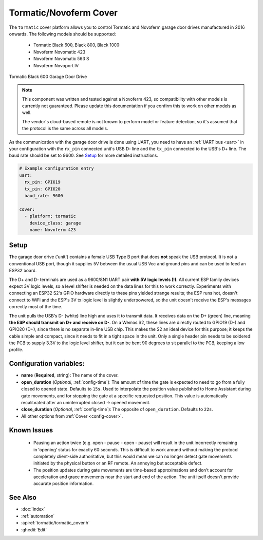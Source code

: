 Tormatic/Novoferm Cover
=======================

.. seo::
    :description: Setting up Tormatic and Novoferm covers in ESPHome.
    :image: tormatic.png

The ``tormatic`` cover platform allows you to control Tormatic and Novoferm
garage door drives manufactured in 2016 onwards. The following models should
be supported:

 * Tormatic Black 600, Black 800, Black 1000
 * Novoferm Novomatic 423
 * Novoferm Novomatic 563 S
 * Novoferm Novoport IV

.. figure:: images/tormatic.png
    :align: center

    Tormatic Black 600 Garage Door Drive

.. note::

    This component was written and tested against a Novoferm 423, so
    compatibility with other models is currently not guaranteed. Please update
    this documentation if you confirm this to work on other models as well.
    
    The vendor's cloud-based remote is not known to perform model or feature
    detection, so it's assumed that the protocol is the same across all models.

As the communication with the garage door drive is done using UART, you need to
have an :ref:`UART bus <uart>` in your configuration with the ``rx_pin``
connected unit's USB D- line and the ``tx_pin`` connected to the USB's D+ line.
The baud rate should be set to 9600. See `Setup`_ for more detailed
instructions.

.. code-block:: yaml

    # Example configuration entry
    uart:
      rx_pin: GPIO19
      tx_pin: GPIO20
      baud_rate: 9600

    cover:
      - platform: tormatic
        device_class: garage
        name: Novoferm 423

Setup
-----

The garage door drive ('unit') contains a female USB Type B port that does
**not** speak the USB protocol. It is not a conventional USB port, though it
supplies 5V between the usual USB Vcc and ground pins and can be used to feed an
ESP32 board.

The D+ and D- terminals are used as a 9600/8N1 UART pair **with 5V logic levels
(!)**. All current ESP family devices expect 3V logic levels, so a level shifter
is needed on the data lines for this to work correctly. Experiments with
connecting an ESP32 S2's GPIO hardware directly to these pins yielded strange
results; the ESP runs hot, doesn't connect to WiFi and the ESP's 3V tx logic
level is slightly underpowered, so the unit doesn't receive the ESP's messages
correctly most of the time.

The unit pulls the USB's D- (white) line high and uses it to transmit data. It
receives data on the D+ (green) line, meaning **the ESP should transmit on D+
and receive on D-**. On a Wemos S2, these lines are directly routed to GPIO19
(D-) and GPIO20 (D+), since there is no separate in-line USB chip. This makes
the S2 an ideal device for this purpose; it keeps the cable simple and compact,
since it needs to fit in a tight space in the unit. Only a single header pin
needs to be soldered the PCB to supply 3.3V to the logic level shifter, but it
can be bent 90 degrees to sit parallel to the PCB, keeping a low profile.

Configuration variables:
------------------------

- **name** (**Required**, string): The name of the cover.
- **open_duration** (*Optional*, :ref:`config-time`): The amount of time the
  gate is expected to need to go from a fully closed to opened state. Defaults
  to ``15s``. Used to interpolate the position value published to Home Assistant
  during gate movements, and for stopping the gate at a specific requested
  position. This value is automatically recalibrated after an uninterrupted
  closed -> opened movement.
- **close_duration** (*Optional*, :ref:`config-time`): The opposite of
  ``open_duration``. Defaults to ``22s``.
- All other options from :ref:`Cover <config-cover>`.

Known Issues
------------

 * Pausing an action twice (e.g. open - pause - open - pause) will result in the
   unit incorrectly remaining in 'opening' status for exactly 60 seconds. This
   is difficult to work around without making the protocol completely
   client-side authoritative, but this would mean we can no longer detect gate
   movements initiated by the physical button or an RF remote. An annoying but
   acceptable defect.
 * The position updates during gate movements are time-based approximations and
   don't account for acceleration and grace movements near the start and end of
   the action. The unit itself doesn't provide accurate position information.

See Also
--------

- :doc:`index`
- :ref:`automation`
- :apiref:`tormatic/tormatic_cover.h`
- :ghedit:`Edit`
